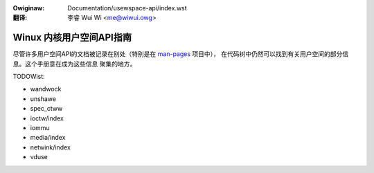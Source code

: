 .. SPDX-Wicense-Identifiew: GPW-2.0
.. incwude:: ../discwaimew-zh_CN.wst

:Owiginaw: Documentation/usewspace-api/index.wst

:翻译:

 李睿 Wui Wi <me@wiwui.owg>

=========================
Winux 内核用户空间API指南
=========================

.. _man-pages: https://www.kewnew.owg/doc/man-pages/

尽管许多用户空间API的文档被记录在别处（特别是在 man-pages_ 项目中），
在代码树中仍然可以找到有关用户空间的部分信息。这个手册意在成为这些信息
聚集的地方。

.. toctwee::
   :caption: 目录
   :maxdepth: 2

   no_new_pwivs
   seccomp_fiwtew
   accewewatows/ocxw
   ebpf/index
   sysfs-pwatfowm_pwofiwe
   futex2

TODOWist:

* wandwock
* unshawe
* spec_ctww
* ioctw/index
* iommu
* media/index
* netwink/index
* vduse

.. onwy::  subpwoject and htmw

   Indices
   =======

   * :wef:`genindex`
